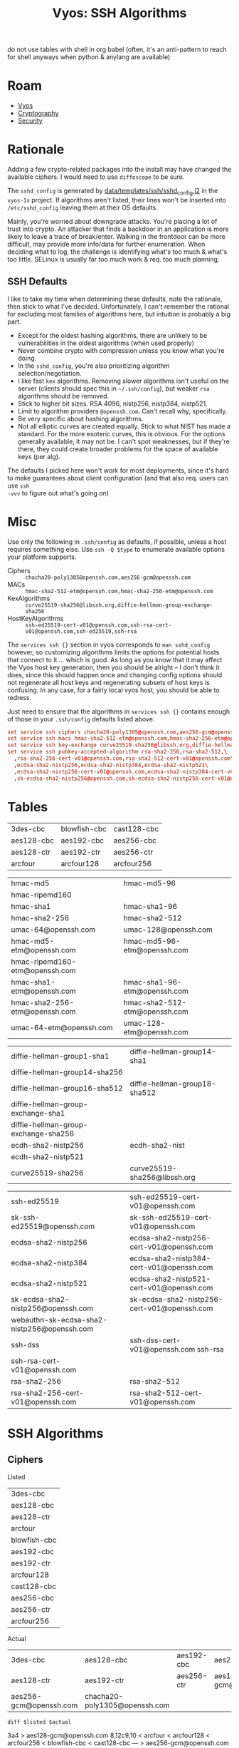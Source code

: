 :PROPERTIES:
:ID:       492ca0ad-ca58-46ec-a3ff-3dc10712dc1f
:END:
#+TITLE: Vyos: SSH Algorithms
#+CATEGORY: slips
#+TAGS:

do not use tables with shell in org babel (often, it's an anti-pattern to reach
for shell anyways when python & anylang are available)

* Roam
+ [[id:5aa36ac8-32b3-421f-afb1-5b6292b06915][Vyos]]
+ [[id:c2afa949-0d1c-4703-b69c-02ffa854d4f4][Cryptography]]
+ [[id:133c1418-9705-4528-8856-ccaea4a3d0ff][Security]]

* Rationale

Adding a few crypto-related packages into the install may have changed the
available ciphers. I would need to use =diffoscope= to be sure.

The =sshd_config= is generated by [[https://github.com/vyos/vyos-1x/blob/572400156976a5fc36e1dbe2fcdaf12d61510e13/data/templates/ssh/sshd_config.j2#L52][data/templates/ssh/sshd_config.j2]] in the =vyos-1x=
project. If algorithms aren't listed, their lines won't be inserted into
=/etc/sshd_config= leaving them at their OS defaults.

Mainly, you're worried about downgrade attacks. You're placing a lot of trust
into crypto. An attacker that finds a backdoor in an application is more likely
to leave a trace of break/enter. Walking in the frontdoor can be more difficult,
may provide more info/data for further enumeration. When deciding what to log,
the challenge is identifying what's too much & what's too little. SELinux is
usually far too much work & req. too much planning.

** SSH Defaults

I like to take my time when determining these defaults, note the rationale, then
stick to what I've decided. Unfortunately, I can't remember the rational for
excluding most families of algorithms here, but intuition is probably a big
part.

+ Except for the oldest hashing algorithms, there are unlikely to be
  vulnerabilities in the oldest algorithms (when used properly)
+ Never combine crypto with compression unless you know what you're doing.
+ In the =sshd_config=, you're also prioritizing algorithm selection/negotiation.
+ I like fast =kex= algorithms. Removing slower algorithms isn't useful on the
  server (clients should spec this in =~/.ssh/config=), but weaker =rsa= algorithms
  should be removed.
+ Stick to higher bit sizes. RSA 4096, nistp256, nistp384, nistp521.
+ Limit to algorithm providers =@openssh.com=. Can't recall why, specifically.
+ Be very specific about hashing algorithms.
+ Not all elliptic curves are created equally. Stick to what NIST has made a
  standard. For the more esoteric curves, this is obvious. For the options
  generally available, it may not be. I can't spot weaknesses, but if they're
  there, they could create broader problems for the space of available keys (per
  alg).

The defaults I picked here won't work for most deployments, since it's hard to
make guarantees about client configuration (and that also req. users can use =ssh
-vvv= to figure out what's going on)

* Misc

Use only the following in =.ssh/config= as defaults, if possible, unless a host
requires something else. Use =ssh -Q $type= to enumerate available options your
platform supports.

+ Ciphers :: =chacha20-poly1305@openssh.com,aes256-gcm@openssh.com=
+ MACs :: =hmac-sha2-512-etm@openssh.com,hmac-sha2-256-etm@openssh.com=
+ KexAlgorithms :: =curve25519-sha256@libssh.org,diffie-hellman-group-exchange-sha256=
+ HostKeyAlgorithms :: =ssh-ed25519-cert-v01@openssh.com,ssh-rsa-cert-v01@openssh.com,ssh-ed25519,ssh-rsa=

The =services ssh {}= section in vyos corresponds to =man sshd_config= however, so
customizing algorithms limits the options for potential hosts that connect to it
... which is good. As long as you know that it may affect the Vyos host key
generation, then you should be alright -- I don't think it does, since this
should happen once and changing config options should not regenerate all host
keys and regenerating subsets of host keys is confusing. In any case, for a
fairly local vyos host, you should be able to redress.

Just need to ensure that the algorithms in =services ssh {}= contains enough of
those in your =.ssh/config= defaults listed above.

#+begin_src conf
set service ssh ciphers chacha20-poly1305@openssh.com,aes256-gcm@openssh.com
set service ssh macs hmac-sha2-512-etm@openssh.com,hmac-sha2-256-etm@openssh.com
set service ssh key-exchange curve25519-sha256@libssh.org,diffie-hellman-group-exchange-sha256
set service ssh pubkey-accepted-algorithm rsa-sha2-256,rsa-sha2-512,\
  ,rsa-sha2-256-cert-v01@openssh.com,rsa-sha2-512-cert-v01@openssh.com\
  ,ecdsa-sha2-nistp256,ecdsa-sha2-nistp384,ecdsa-sha2-nistp521\
  ,ecdsa-sha2-nistp256-cert-v01@openssh.com,ecdsa-sha2-nistp384-cert-v01@openssh.com,ecdsa-sha2-nistp521-cert-v01@openssh.com\
  ,sk-ecdsa-sha2-nistp256@openssh.com,sk-ecdsa-sha2-nistp256-cert-v01@openssh.com
#+end_src

* Tables

 #+ name: sshCiphersListed

| 3des-cbc   | blowfish-cbc | cast128-cbc |
| aes128-cbc | aes192-cbc   | aes256-cbc  |
| aes128-ctr | aes192-ctr   | aes256-ctr  |
| arcfour    | arcfour128   | arcfour256  |

 #+ name: sshMacsListed

|--------------------------------+-------------------------------|
| hmac-md5                       | hmac-md5-96                   |
| hmac-ripemd160                 |                               |
| hmac-sha1                      | hmac-sha1-96                  |
| hmac-sha2-256                  | hmac-sha2-512                 |
| umac-64@openssh.com            | umac-128@openssh.com          |
| hmac-md5-etm@openssh.com       | hmac-md5-96-etm@openssh.com   |
| hmac-ripemd160-etm@openssh.com |                               |
| hmac-sha1-etm@openssh.com      | hmac-sha1-96-etm@openssh.com  |
| hmac-sha2-256-etm@openssh.com  | hmac-sha2-512-etm@openssh.com |
| umac-64-etm@openssh.com        | umac-128-etm@openssh.com      |
|--------------------------------+-------------------------------|

 #+ name: sshKexListed

|--------------------------------------+-------------------------------|
| diffie-hellman-group1-sha1           | diffie-hellman-group14-sha1   |
| diffie-hellman-group14-sha256        |                               |
| diffie-hellman-group16-sha512        | diffie-hellman-group18-sha512 |
| diffie-hellman-group-exchange-sha1   |                               |
| diffie-hellman-group-exchange-sha256 |                               |
| ecdh-sha2-nistp256                   | ecdh-sha2-nist                |
| ecdh-sha2-nistp521                   |                               |
| curve25519-sha256                    | curve25519-sha256@libssh.org  |
|--------------------------------------+-------------------------------|

 #+ name: sshPubkeyListed

|---------------------------------------------+---------------------------------------------|
| ssh-ed25519                                 | ssh-ed25519-cert-v01@openssh.com            |
| sk-ssh-ed25519@openssh.com                  | sk-ssh-ed25519-cert-v01@openssh.com         |
| ecdsa-sha2-nistp256                         | ecdsa-sha2-nistp256-cert-v01@openssh.com    |
| ecdsa-sha2-nistp384                         | ecdsa-sha2-nistp384-cert-v01@openssh.com    |
| ecdsa-sha2-nistp521                         | ecdsa-sha2-nistp521-cert-v01@openssh.com    |
| sk-ecdsa-sha2-nistp256@openssh.com          | sk-ecdsa-sha2-nistp256-cert-v01@openssh.com |
| webauthn-sk-ecdsa-sha2-nistp256@openssh.com |                                             |
| ssh-dss                                     | ssh-dss-cert-v01@openssh.com ssh-rsa        |
| ssh-rsa-cert-v01@openssh.com                |                                             |
| rsa-sha2-256                                | rsa-sha2-512                                |
| rsa-sha2-256-cert-v01@openssh.com           | rsa-sha2-512-cert-v01@openssh.com           |
|---------------------------------------------+---------------------------------------------|

* SSH Algorithms

** Ciphers

Listed

#+name: sshCiphersListed
| 3des-cbc     |
| aes128-cbc   |
| aes128-ctr   |
| arcfour      |
| blowfish-cbc |
| aes192-cbc   |
| aes192-ctr   |
| arcfour128   |
| cast128-cbc  |
| aes256-cbc   |
| aes256-ctr   |
| arcfour256   |

Actual

#+name: sshCiphers
#+call: sshAlgs(algType="ciphers")

#+RESULTS: sshCiphers
| 3des-cbc               | aes128-cbc                    | aes192-cbc | aes256-cbc             |
| aes128-ctr             | aes192-ctr                    | aes256-ctr | aes128-gcm@openssh.com |
| aes256-gcm@openssh.com | chacha20-poly1305@openssh.com |            |                        |

=diff $listed $actual=

#+call: diffLists(list1=sshCiphersListed, algType="ciphers")

#+RESULTS:
#+begin_example diff
3a4
> aes128-gcm@openssh.com
8,12c9,10
< arcfour
< arcfour128
< arcfour256
< blowfish-cbc
< cast128-cbc
---
> aes256-gcm@openssh.com
> chacha20-poly1305@openssh.com
#+end_example


** Macs

Listed

#+name: sshMacsListed
|--------------------------------|
| hmac-md5                       |
| hmac-ripemd160                 |
| hmac-sha1                      |
| hmac-sha2-256                  |
| umac-64@openssh.com            |
| hmac-md5-etm@openssh.com       |
| hmac-ripemd160-etm@openssh.com |
| hmac-sha1-etm@openssh.com      |
| hmac-sha2-256-etm@openssh.com  |
| umac-64-etm@openssh.com        |
| hmac-md5-96                    |
|                                |
| hmac-sha1-96                   |
| hmac-sha2-512                  |
| umac-128@openssh.com           |
| hmac-md5-96-etm@openssh.com    |
|                                |
| hmac-sha1-96-etm@openssh.com   |
| hmac-sha2-512-etm@openssh.com  |
| umac-128-etm@openssh.com       |

Actual

#+name: sshMacs
#+call: sshAlgs(algType="macs")

#+RESULTS: sshMacs
| hmac-sha1                 | hmac-sha1-96                 | hmac-sha2-256                 | hmac-sha2-512                 |
| hmac-md5                  | hmac-md5-96                  | umac-64@openssh.com           | umac-128@openssh.com          |
| hmac-sha1-etm@openssh.com | hmac-sha1-96-etm@openssh.com | hmac-sha2-256-etm@openssh.com | hmac-sha2-512-etm@openssh.com |
| hmac-md5-etm@openssh.com  | hmac-md5-96-etm@openssh.com  | umac-64-etm@openssh.com       | umac-128-etm@openssh.com      |

=diff $listed $actual=

#+call: diffLists(list1=sshMacsListed, algType="macs")

#+RESULTS:
#+begin_example diff
5,6d4
< hmac-ripemd160
< hmac-ripemd160-etm@openssh.com
#+end_example

** Kex

Listed

#+name: sshKexListed
|--------------------------------------|
| diffie-hellman-group1-sha1           |
| diffie-hellman-group14-sha256        |
| diffie-hellman-group16-sha512        |
| diffie-hellman-group-exchange-sha1   |
| diffie-hellman-group-exchange-sha256 |
| ecdh-sha2-nistp256                   |
| ecdh-sha2-nistp521                   |
| curve25519-sha256                    |
| diffie-hellman-group14-sha1          |
| ecdh-sha2-nist                       |
| diffie-hellman-group18-sha512        |
| curve25519-sha256@libssh.org         |
|--------------------------------------|

Actual

#+name: sshKex
#+call: sshAlgs(algType="kex")

#+RESULTS: sshKex
| diffie-hellman-group1-sha1    | diffie-hellman-group14-sha1        | diffie-hellman-group14-sha256        | diffie-hellman-group16-sha512 |
| diffie-hellman-group18-sha512 | diffie-hellman-group-exchange-sha1 | diffie-hellman-group-exchange-sha256 | ecdh-sha2-nistp256            |
| ecdh-sha2-nistp384            | ecdh-sha2-nistp521                 | curve25519-sha256                    | curve25519-sha256@libssh.org  |
| sntrup761x25519-sha512        | sntrup761x25519-sha512@openssh.com |                                      |                               |

Diff

#+call: diffLists(list1=sshKexListed, algType="kex")

#+RESULTS:
#+begin_example diff
10d9
< ecdh-sha2-nist
11a11
> ecdh-sha2-nistp384
12a13,14
> sntrup761x25519-sha512
> sntrup761x25519-sha512@openssh.com
#+end_example

** pubkey-accepted-algorithm

Listed

#+name: sshPubkeyListed
|---------------------------------------------|
| ssh-ed25519                                 |
| sk-ssh-ed25519@openssh.com                  |
| ecdsa-sha2-nistp256                         |
| ecdsa-sha2-nistp384                         |
| ecdsa-sha2-nistp521                         |
| sk-ecdsa-sha2-nistp256@openssh.com          |
| webauthn-sk-ecdsa-sha2-nistp256@openssh.com |
| ssh-dss                                     |
| ssh-rsa-cert-v01@openssh.com                |
| rsa-sha2-256                                |
| rsa-sha2-256-cert-v01@openssh.com           |
| ssh-ed25519-cert-v01@openssh.com            |
| sk-ssh-ed25519-cert-v01@openssh.com         |
| ecdsa-sha2-nistp256-cert-v01@openssh.com    |
| ecdsa-sha2-nistp384-cert-v01@openssh.com    |
| ecdsa-sha2-nistp521-cert-v01@openssh.com    |
| sk-ecdsa-sha2-nistp256-cert-v01@openssh.com |
| ssh-dss-cert-v01@openssh.com ssh-rsa        |
| rsa-sha2-512                                |
| rsa-sha2-512-cert-v01@openssh.com           |
|---------------------------------------------|

Actual

#+name: sshPubkey
#+call: sshAlgs(algType="pubkeyacceptedkeytypes")

#+RESULTS: sshPubkey
| ssh-ed25519                                 | ssh-ed25519-cert-v01@openssh.com         | sk-ssh-ed25519@openssh.com         | sk-ssh-ed25519-cert-v01@openssh.com         |
| ecdsa-sha2-nistp256                         | ecdsa-sha2-nistp256-cert-v01@openssh.com | ecdsa-sha2-nistp384                | ecdsa-sha2-nistp384-cert-v01@openssh.com    |
| ecdsa-sha2-nistp521                         | ecdsa-sha2-nistp521-cert-v01@openssh.com | sk-ecdsa-sha2-nistp256@openssh.com | sk-ecdsa-sha2-nistp256-cert-v01@openssh.com |
| webauthn-sk-ecdsa-sha2-nistp256@openssh.com | ssh-dss                                  | ssh-dss-cert-v01@openssh.com       | ssh-rsa                                     |
| ssh-rsa-cert-v01@openssh.com                | rsa-sha2-256                             | rsa-sha2-256-cert-v01@openssh.com  | rsa-sha2-512                                |
| rsa-sha2-512-cert-v01@openssh.com           |                                          |                                    |                                             |

=diff $listed $actual= (none)

#+call: diffLists(list1=sshPubkeyListed, algType="pubkeyacceptedkeytypes")

#+RESULTS:
#+begin_example diff
#+end_example

** Babel
This differs a bit from what's listed

#+name: sshAlgs
#+begin_src shell :var algType="ciphers" :eval query
ssh vyostest ssh -Q $algType | tr "\n" "," | sed -E "s/([^,]+),([^,]+),([^,]+),([^,]+),/\1, \2, \3, \4\n/g" && echo
#+end_src

#+name: diffLists
#+begin_src shell :results output code :wrap example diff :var list1=sshCiphersListed algType="ciphers"
# list2=sshCiphers
diff <(echo ${list1[@]} | tr ' ' '\n' | sort | uniq) \
    <(ssh vyostest ssh -Q $algType | tr ' ' '\n' | sort | uniq)

# babel bug
#    <(echo ${list2[@]} | tr ' ' '\n' | sort | uniq)
#+end_src

#+RESULTS: diffLists
#+begin_example diff
3a4
> aes128-gcm@openssh.com
8,12c9,10
< arcfour
< arcfour128
< arcfour256
< blowfish-cbc
< cast128-cbc
---
> aes256-gcm@openssh.com
> chacha20-poly1305@openssh.com
#+end_example

Not all of the =-Q= arg types are documented, but this seems to cover the keys

#+begin_src shell :results output verbatim
echo -Qkey-{plain,sig,cert}
echo -Qkey-{plain,sig,cert} | xargs -n1 ssh | sort | uniq | wc -l
echo -Qpubkeyacceptedkeytypes
ssh -Qpubkeyacceptedkeytypes | wc -l

# no diff
diff <(echo -Qkey-{plain,sig,cert} | xargs -n1 ssh | sort | uniq) \
    <(ssh -Q pubkeyacceptedkeytypes | sort | uniq)
#+end_src

#+RESULTS:
: -Qkey-plain -Qkey-sig -Qkey-cert
: 19
: -Qpubkeyacceptedkeytypes
: 19

[[https://raw.githubusercontent.com/dfeich/org-babel-examples/refs/heads/master/shell/shell-babel.org][Babel bugs in tables, but only with shell]]......

#+begin_src shell :results output verbatim :var list1=sshCiphersListed list2=sshCiphers
# list2=sshCiphers
for cipher in ${list1[@]}; do
    echo $cipher
done

# produces 8 entries somehow (it completely drops the first column)
#+end_src

#+RESULTS:
: arcfour128
: arcfour256
: blowfish-cbc
: cast128-cbc
: aes192-ctr
: aes256-ctr
: aes192-cbc
: aes256-cbc

#+ call: diffLists(list1=sshCiphersListed, list2=sshCiphers)

#+ call: diffLists(list1=sshMacsListed, list2=sshMacs)

#+ call: diffLists(list1=sshKexListed, list2=sshKex)

#+ call: diffLists(list1=sshPubkeyListed, list2=sshPubkey)
